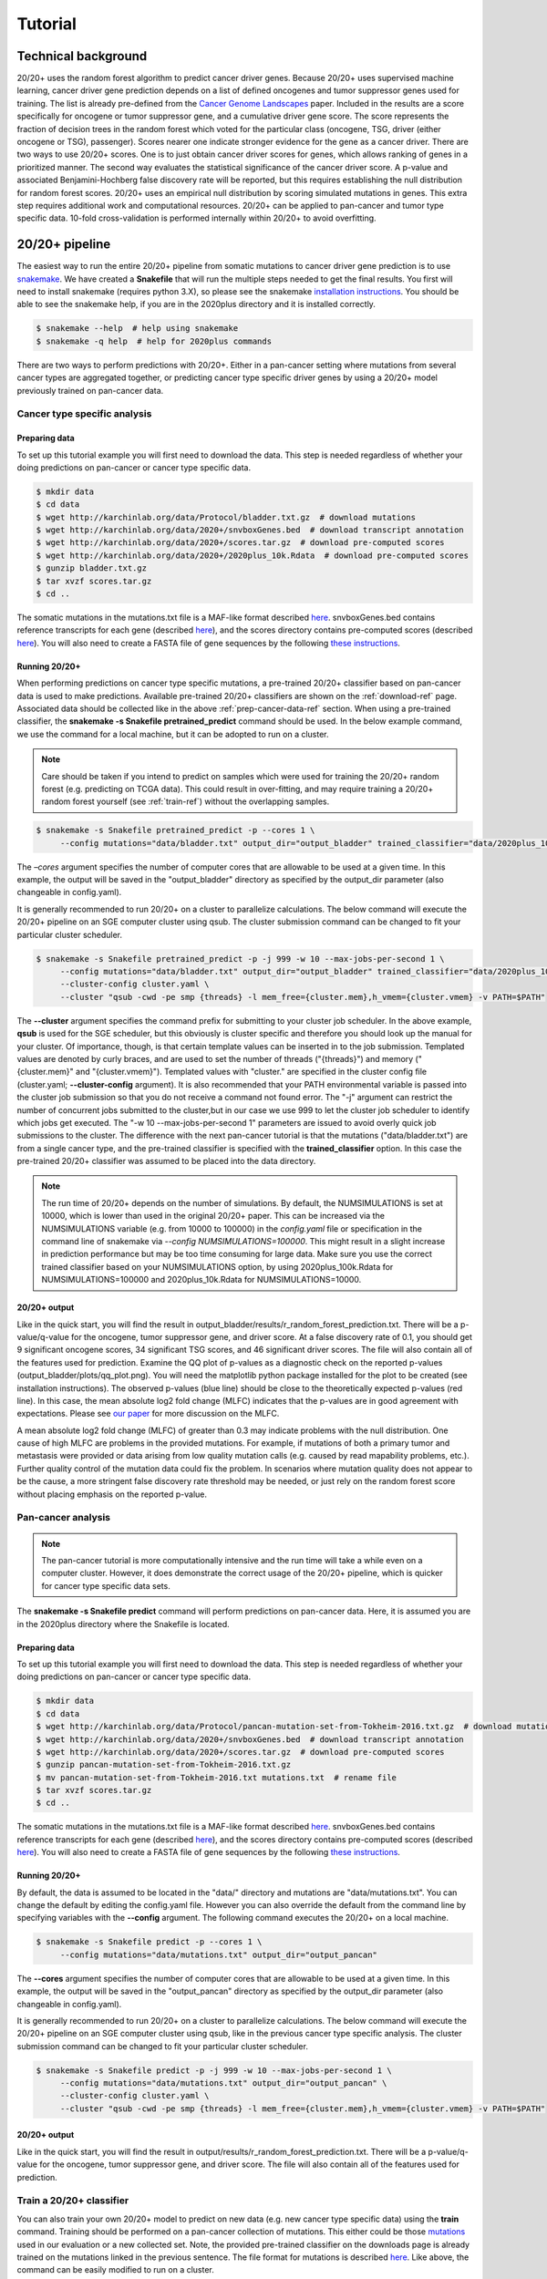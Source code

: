 .. _tut-ref:

Tutorial
========

Technical background
--------------------

20/20+ uses the random forest algorithm to predict cancer driver genes.
Because 20/20+ uses supervised machine learning, cancer driver gene prediction depends
on a list of defined oncogenes and tumor suppressor genes used for training. The list is already
pre-defined from the `Cancer Genome Landscapes <http://www.ncbi.nlm.nih.gov/pubmed/23539594>`_ paper. 
Included in the results are a score specifically for oncogene or tumor suppressor gene,
and a cumulative driver gene score. The score represents the fraction of decision
trees in the random forest which voted for the particular class (oncogene, TSG, driver (either oncogene or TSG), passenger). Scores nearer one indicate stronger evidence for the gene as a cancer driver.  There are two ways to use 20/20+ scores. One is to just obtain cancer driver scores for genes, which allows ranking of genes in a prioritized manner. The second way evaluates the statistical significance of 
the cancer driver score. A p-value and associated Benjamini-Hochberg false discovery rate
will be reported, but this requires establishing the null distribution for random forest scores.
20/20+ uses an empirical null distribution by scoring simulated mutations in genes.
This extra step requires additional work and computational resources.
20/20+ can be applied to pan-cancer and tumor type specific data. 10-fold cross-validation is performed internally within 20/20+ to avoid overfitting.

20/20+ pipeline
---------------

The easiest way to run the entire 20/20+ pipeline from somatic mutations to cancer
driver gene prediction is to use `snakemake <https://bitbucket.org/snakemake/snakemake/wiki/Home>`_. We have created a **Snakefile** that will run the multiple steps needed to get the final results. You first will need to install snakemake (requires python 3.X), so please see the snakemake `installation instructions <https://bitbucket.org/snakemake/snakemake/wiki/Documentation#markdown-header-installation>`_. You should be able to see the snakemake help, if you are in the 2020plus directory and it is installed correctly.

.. code-block:: bash

   $ snakemake --help  # help using snakemake 
   $ snakemake -q help  # help for 2020plus commands

There are two ways to perform predictions with 20/20+. Either in a pan-cancer setting where mutations from several cancer types are aggregated together, or predicting cancer type specific driver genes by using a 20/20+ model previously trained on pan-cancer data.

Cancer type specific analysis
+++++++++++++++++++++++++++++

.. _prep-cancer-data-ref:

Preparing data
##############

To set up this tutorial example you will first need to download the data.
This step is needed regardless of whether your doing predictions on pan-cancer
or cancer type specific data.

.. code-block:: bash

   $ mkdir data
   $ cd data
   $ wget http://karchinlab.org/data/Protocol/bladder.txt.gz  # download mutations
   $ wget http://karchinlab.org/data/2020+/snvboxGenes.bed  # download transcript annotation
   $ wget http://karchinlab.org/data/2020+/scores.tar.gz  # download pre-computed scores
   $ wget http://karchinlab.org/data/2020+/2020plus_10k.Rdata  # download pre-computed scores
   $ gunzip bladder.txt.gz 
   $ tar xvzf scores.tar.gz
   $ cd ..

The somatic mutations in the mutations.txt file is a MAF-like format described `here <http://probabilistic2020.readthedocs.io/en/latest/tutorial.html#mutations>`_. snvboxGenes.bed
contains reference transcripts for each gene (described `here <http://probabilistic2020.readthedocs.io/en/latest/tutorial.html#gene-bed-file>`_), and the scores directory contains pre-computed scores (described `here <http://probabilistic2020.readthedocs.io/en/latest/tutorial.html#pre-computed-scores-optional>`_). You will also need to create a FASTA file
of gene sequences by the following `these instructions <http://probabilistic2020.readthedocs.io/en/latest/tutorial.html#gene-fasta>`_.

Running 20/20+
##############

When performing predictions on cancer type specific mutations, a pre-trained
20/20+ classifier based on pan-cancer data is used to make predictions.
Available pre-trained 20/20+ classifiers are shown on the :ref:`download-ref` page. Associated data should be collected like in the above :ref:`prep-cancer-data-ref` section. When using a pre-trained classifier, the **snakemake -s Snakefile pretrained_predict** command should be used. In the below example command, we use the command for a local machine, but it can be adopted to run on a cluster.

.. note:: Care should be taken if you intend to predict on samples which were
          used for training the 20/20+ random forest (e.g. predicting on TCGA data).
          This could result in over-fitting, and may require training a 20/20+ random forest yourself (see :ref:`train-ref`) without the overlapping samples.

.. code-block:: bash

   $ snakemake -s Snakefile pretrained_predict -p --cores 1 \
        --config mutations="data/bladder.txt" output_dir="output_bladder" trained_classifier="data/2020plus_10k.Rdata"

The *–cores* argument specifies the number of computer cores that are allowable to be used at a given time. In this example, the output will be saved in the "output_bladder" directory as specified by the output_dir parameter (also changeable in config.yaml). 

It is generally recommended to run 20/20+ on a cluster to parallelize
calculations. The below command will execute
the 20/20+ pipeline on an SGE computer cluster using qsub. The cluster submission command can be changed to fit your particular cluster scheduler.

.. code-block:: bash

   $ snakemake -s Snakefile pretrained_predict -p -j 999 -w 10 --max-jobs-per-second 1 \
        --config mutations="data/bladder.txt" output_dir="output_bladder" trained_classifier="data/2020plus_10k.Rdata" \
        --cluster-config cluster.yaml \
        --cluster "qsub -cwd -pe smp {threads} -l mem_free={cluster.mem},h_vmem={cluster.vmem} -v PATH=$PATH"

The **--cluster** argument specifies the command prefix for submitting to your cluster job scheduler.
In the above example, **qsub** is used for the SGE scheduler, but this obviously
is cluster specific and therefore you should look up the manual for your cluster.
Of importance, though, is that certain template values can be inserted in to
the job submission. Templated values are denoted by curly braces, and are used
to set the number of threads ("{threads}") and memory ("{cluster.mem}" and "{cluster.vmem}").
Templated values with "cluster." are specified in the cluster config file (cluster.yaml; **--cluster-config** argument). It is also recommended that your PATH environmental variable
is passed into the cluster job submission so that you do not receive a command not found
error. The "-j" argument can restrict the number of concurrent jobs submitted to the cluster,but in our case we use 999 to let the cluster job scheduler to identify which jobs get executed.
The "-w 10 --max-jobs-per-second 1" parameters are issued to avoid overly quick 
job submissions to the cluster.
The difference with the next pan-cancer tutorial is that the mutations ("data/bladder.txt") are from a single cancer type, and the pre-trained classifier is specified with the **trained_classifier** option. In this case the pre-trained 20/20+ classifier was assumed to be placed into the data directory.

.. note:: The run time of 20/20+ depends on the number of simulations.
          By default, the NUMSIMULATIONS is set at 10000, which is lower than used in the original 20/20+ paper.
          This can be increased via the NUMSIMULATIONS variable (e.g. from 10000 to 100000) in the `config.yaml` file or specification in the command line of snakemake via `--config NUMSIMULATIONS=100000`. This might result in a slight increase in prediction performance but may be too time consuming for large data. Make sure you use the correct trained classifier based on your NUMSIMULATIONS option, by using 2020plus_100k.Rdata for NUMSIMULATIONS=100000 and 2020plus_10k.Rdata for NUMSIMULATIONS=10000.

20/20+ output
#############

Like in the quick start, you will find the result in output_bladder/results/r_random_forest_prediction.txt. There will be a p-value/q-value for the oncogene, tumor suppressor gene, and driver
score. At a false discovery rate of 0.1, you should get 9 significant oncogene scores, 34 significant TSG scores, and 46 significant driver scores. The file will also contain all of the features used for prediction. Examine the QQ plot of p-values as a diagnostic check on the reported p-values (output_bladder/plots/qq_plot.png). You will need the matplotlib python package installed for the plot to be created (see installation instructions). The observed p-values (blue line) should be close to the theoretically expected p-values (red line).  In this case, the mean absolute log2 fold change (MLFC) indicates that the p-values are in good agreement with expectations. Please see `our paper <http://www.pnas.org/content/early/2016/11/21/1616440113.full>`_ for more discussion on the MLFC.

.. image:: /images/mlfc.png
    :align: center

A mean absolute log2 fold change (MLFC) of greater than 0.3 may indicate problems with the null distribution. One cause of high MLFC are problems in the provided mutations. For example, if mutations of both a primary tumor and metastasis were provided or data arising from low quality mutation calls (e.g. caused by read mapability problems, etc.). Further quality control of the mutation data could fix the problem. In scenarios where mutation quality does not appear to be the cause, a more stringent false discovery rate threshold may be needed, or just rely on the random forest score without placing emphasis on the reported p-value. 

Pan-cancer analysis
+++++++++++++++++++

.. note:: The pan-cancer tutorial is more computationally intensive and the 
          run time will take a while even on a computer cluster. However, it does 
          demonstrate the correct usage of the 20/20+ pipeline, which is quicker for
          cancer type specific data sets.

The **snakemake -s Snakefile predict** command will perform predictions on pan-cancer
data. Here, it is assumed you are in the 2020plus directory where the Snakefile is located.

.. _prep-data-ref:

Preparing data
##############

To set up this tutorial example you will first need to download the data.
This step is needed regardless of whether your doing predictions on pan-cancer
or cancer type specific data.

.. code-block:: bash

   $ mkdir data
   $ cd data
   $ wget http://karchinlab.org/data/Protocol/pancan-mutation-set-from-Tokheim-2016.txt.gz  # download mutations
   $ wget http://karchinlab.org/data/2020+/snvboxGenes.bed  # download transcript annotation
   $ wget http://karchinlab.org/data/2020+/scores.tar.gz  # download pre-computed scores
   $ gunzip pancan-mutation-set-from-Tokheim-2016.txt.gz 
   $ mv pancan-mutation-set-from-Tokheim-2016.txt mutations.txt  # rename file
   $ tar xvzf scores.tar.gz
   $ cd ..

The somatic mutations in the mutations.txt file is a MAF-like format described `here <http://probabilistic2020.readthedocs.io/en/latest/tutorial.html#mutations>`_. snvboxGenes.bed
contains reference transcripts for each gene (described `here <http://probabilistic2020.readthedocs.io/en/latest/tutorial.html#gene-bed-file>`_), and the scores directory contains pre-computed scores (described `here <http://probabilistic2020.readthedocs.io/en/latest/tutorial.html#pre-computed-scores-optional>`_). You will also need to create a FASTA file
of gene sequences by the following `these instructions <http://probabilistic2020.readthedocs.io/en/latest/tutorial.html#gene-fasta>`_.

Running 20/20+
##############

By default, the data is assumed to be located in the "data/" directory and mutations are
"data/mutations.txt". You can change the default by editing the config.yaml file.
However you can also override the default from the command line by specifying
variables with the **--config** argument. The following command executes
the 20/20+ on a local machine.

.. code-block:: bash

   $ snakemake -s Snakefile predict -p --cores 1 \
        --config mutations="data/mutations.txt" output_dir="output_pancan"

The **--cores** argument specifies the number of computer cores that are allowable
to be used at a given time.
In this example, the output will be saved in the "output_pancan" directory as specified by the output_dir parameter (also changeable in config.yaml). 

It is generally recommended to run 20/20+ on a cluster to parallelize
calculations. The below command will execute
the 20/20+ pipeline on an SGE computer cluster using qsub, like in the previous cancer type specific analysis. The cluster submission command can be changed to fit your particular cluster scheduler.

.. code-block:: bash

   $ snakemake -s Snakefile predict -p -j 999 -w 10 --max-jobs-per-second 1 \
        --config mutations="data/mutations.txt" output_dir="output_pancan" \
        --cluster-config cluster.yaml \
        --cluster "qsub -cwd -pe smp {threads} -l mem_free={cluster.mem},h_vmem={cluster.vmem} -v PATH=$PATH"

20/20+ output
#############

Like in the quick start, you will find the result in output/results/r_random_forest_prediction.txt. There will be a p-value/q-value for the oncogene, tumor suppressor gene, and driver
score. The file will also contain all of the features used for prediction.

.. _train-ref:

Train a 20/20+ classifier
+++++++++++++++++++++++++

You can also train your own 20/20+ model to predict on new data (e.g. new cancer type specific data) using the **train** command. Training should be performed on a pan-cancer collection of mutations. This either could be those `mutations <http://karchinlab.org/data/Protocol/pancan-mutation-set-from-Tokheim-2016.txt.gz>`_ used in our evaluation or a new collected set. Note, the provided pre-trained classifier on the downloads page is already trained on the mutations linked in the previous sentence. The file format for mutations is described `here <http://probabilistic2020.readthedocs.io/en/latest/tutorial.html#mutations>`_. Like above, the command can be easily modified to run on a cluster.

.. code-block:: bash

   $ snakemake -s Snakefile train -p --cores 1 \
        --config mutations="data/my_pancancer_mutations.txt" output_dir="output" 

where "data/my_pancancer_mutations.txt" is the file containing small somatic mutations and the trained 20/20+ model will be saved as "output/2020plus.Rdata".
